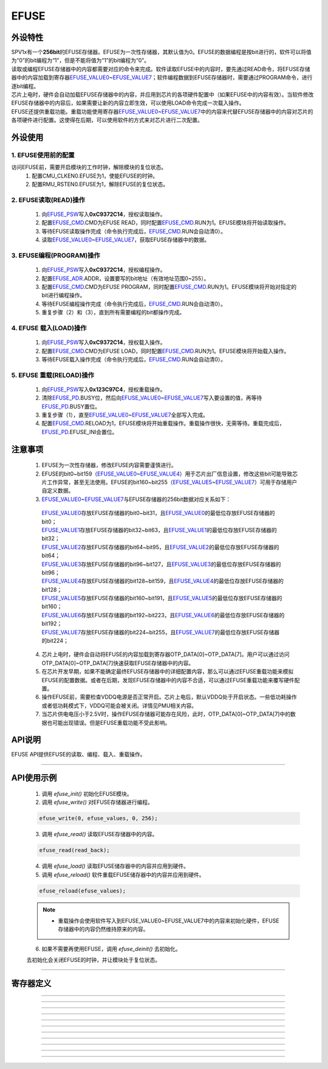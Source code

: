 EFUSE
======================

外设特性
----------------------

| SPV1x有一个\ **256bit**\ 的EFUSE存储器。EFUSE为一次性存储器，其默认值为0。EFUSE的数据编程是按bit进行的，软件可以将值为“0”的bit编程为“1”，但是不能将值为“1”的bit编程为“0”。
| 读取或编程EFUSE存储器中的内容都需要对应的命令来完成。软件读取EFUSE中的内容时，要先通过READ命令，将EFUSE存储器中的内容加载到寄存器\ `EFUSE_VALUE0`_\ ~\ `EFUSE_VALUE7`_\ ；软件编程数据到EFUSE存储器时，需要通过PROGRAM命令，进行逐bit编程。
| 芯片上电时，硬件会自动加载EFUSE存储器中的内容，并应用到芯片的各项硬件配置中（如果EFUSE中的内容有效）。当软件修改EFUSE存储器中的内容后，如果需要让新的内容立即生效，可以使用LOAD命令完成一次载入操作。
| EFUSE还提供重载功能。重载功能使用寄存器\ `EFUSE_VALUE0`_\ ~\ `EFUSE_VALUE7`_\ 中的内容来代替EFUSE存储器中的内容对芯片的各项硬件进行配置。这使得在后期，可以使用软件的方式来对芯片进行二次配置。


外设使用
----------------------

1. EFUSE使用前的配置
^^^^^^^^^^^^^^^^^^^^^^^^^^^

访问EFUSE前，需要开启模块的工作时钟，解除模块的复位状态。
 1.	配置CMU_CLKEN0.EFUSE为1，使能EFUSE的时钟。
 2.	配置RMU_RSTEN0.EFUSE为1，解除EFUSE的复位状态。

2. EFUSE读取(READ)操作
^^^^^^^^^^^^^^^^^^^^^^^^^^^

 1. 向\ `EFUSE_PSW`_\ 写入\ **0xC9372C14**，授权读取操作。
 2. 配置\ `EFUSE_CMD`_.CMD为EFUSE READ，同时配置\ `EFUSE_CMD`_.RUN为1。EFUSE模块将开始读取操作。
 3. 等待EFUSE读取操作完成（命令执行完成后，\ `EFUSE_CMD`_.RUN会自动清0）。
 4. 读取\ `EFUSE_VALUE0`_\ ~\ `EFUSE_VALUE7`_\ ，获取EFUSE存储器中的数据。

3. EFUSE编程(PROGRAM)操作
^^^^^^^^^^^^^^^^^^^^^^^^^^^

 1. 向\ `EFUSE_PSW`_\ 写入\ **0xC9372C14**，授权编程操作。
 2. 配置\ `EFUSE_ADR`_.ADDR，设置要写的bit地址（有效地址范围0~255）。
 3. 配置\ `EFUSE_CMD`_.CMD为EFUSE PROGRAM，同时配置\ `EFUSE_CMD`_.RUN为1。EFUSE模块将开始对指定的bit进行编程操作。
 4. 等待EFUSE编程操作完成（命令执行完成后，\ `EFUSE_CMD`_.RUN会自动清0）。
 5. 重复步骤（2）和（3），直到所有需要编程的bit都操作完成。

4. EFUSE 载入(LOAD)操作
^^^^^^^^^^^^^^^^^^^^^^^^^^^

 1. 向\ `EFUSE_PSW`_\ 写入\ **0xC9372C14**，授权载入操作。
 2. 配置\ `EFUSE_CMD`_.CMD为EFUSE LOAD，同时配置\ `EFUSE_CMD`_.RUN为1。EFUSE模块将开始载入操作。
 3. 等待EFUSE载入操作完成（命令执行完成后，\ `EFUSE_CMD`_.RUN会自动清0）。

5. EFUSE 重载(RELOAD)操作
^^^^^^^^^^^^^^^^^^^^^^^^^^^

 1. 向\ `EFUSE_PSW`_\ 写入\ **0x123C97C4**，授权重载操作。
 2. 清除\ `EFUSE_PD`_.BUSY位，然后向\ `EFUSE_VALUE0`_\ ~\ `EFUSE_VALUE7`_\ 写入要设置的值，再等待\ `EFUSE_PD`_.BUSY置位。
 3. 重复步骤（1），直至\ `EFUSE_VALUE0`_\ ~\ `EFUSE_VALUE7`_\ 全部写入完成。
 4.	配置\ `EFUSE_CMD`_.RELOAD为1，EFUSE模块将开始重载操作。重载操作很快，无需等待。重载完成后，\ `EFUSE_PD`_.EFUSE_INI会置位。

注意事项
----------------------

 1. EFUSE为一次性存储器，修改EFUSE内容需要谨慎进行。
 2. EFUSE的bit0~bit159（\ `EFUSE_VALUE0`_\ ~\ `EFUSE_VALUE4`_\ ）用于芯片出厂信息设置，修改这些bit可能导致芯片工作异常，甚至无法使用。EFUSE的bit160~bit255（\ `EFUSE_VALUE5`_\ ~\ `EFUSE_VALUE7`_\ ）可用于存储用户自定义数据。
 3. \ `EFUSE_VALUE0`_\ ~\ `EFUSE_VALUE7`_\ 与EFUSE存储器的256bit数据对应关系如下：

  | \ `EFUSE_VALUE0`_\ 存放EFUSE存储器的bit0~bit31，且\ `EFUSE_VALUE0`_\ 的最低位存放EFUSE存储器的bit0；
  | \ `EFUSE_VALUE1`_\ 存放EFUSE存储器的bit32~bit63，且\ `EFUSE_VALUE1`_\ 的最低位存放EFUSE存储器的bit32；
  | \ `EFUSE_VALUE2`_\ 存放EFUSE存储器的bit64~bit95，且\ `EFUSE_VALUE2`_\ 的最低位存放EFUSE存储器的bit64；
  | \ `EFUSE_VALUE3`_\ 存放EFUSE存储器的bit96~bit127，且\ `EFUSE_VALUE3`_\ 的最低位存放EFUSE存储器的bit96；
  | \ `EFUSE_VALUE4`_\ 存放EFUSE存储器的bit128~bit159，且\ `EFUSE_VALUE4`_\ 的最低位存放EFUSE存储器的bit128；
  | \ `EFUSE_VALUE5`_\ 存放EFUSE存储器的bit160~bit191，且\ `EFUSE_VALUE5`_\ 的最低位存放EFUSE存储器的bit160；
  | \ `EFUSE_VALUE6`_\ 存放EFUSE存储器的bit192~bit223，且\ `EFUSE_VALUE6`_\ 的最低位存放EFUSE存储器的bit192；
  | \ `EFUSE_VALUE7`_\ 存放EFUSE存储器的bit224~bit255，且\ `EFUSE_VALUE7`_\ 的最低位存放EFUSE存储器的bit224；

 4. 芯片上电时，硬件会自动将EFUSE的内容加载到寄存器OTP_DATA[0]~OTP_DATA[7]。用户可以通过访问OTP_DATA[0]~OTP_DATA[7]快速获取EFUSE存储器中的内容。
 5. 在芯片开发早期，如果不能确定最终EFUSE存储器中的详细配置内容，那么可以通过EFUSE重载功能来模拟EFUSE的配置数据。或者在后期，发现EFUSE存储器中的内容不合适，可以通过EFUSE重载功能来覆写硬件配置。
 6. 操作EFUSE前，需要检查VDDQ电源是否正常开启。芯片上电后，默认VDDQ处于开启状态。一些低功耗操作或者低功耗模式下，VDDQ可能会被关闭。详情见PMU相关内容。
 7. 当芯片供电电压小于2.5V时，操作EFUSE存储器可能存在风险，此时，OTP_DATA[0]~OTP_DATA[7]中的数据也可能出现错误。但是EFUSE重载功能不受此影响。

API说明
----------------------

EFUSE API提供EFUSE的读取、编程、载入、重载操作。

.. c:function:: void efuse_init(void)

  EFUSE初始化。

  :returns: 无

.. c:function:: void efuse_deinit(void)

  EFUSE去初始化。

  :returns: 无

.. c:function:: void efuse_write(uint32_t efuse_addr,uint32_t values[],uint32_t bit_offset,uint32_t bit_count)

  EFUSE写入（编程）。

  :param efuse_addr: EFUSE起始地址，0~255。
  :param values: 待写入的数据，每一个数据bit对应一个EFUSE bit。
  :param bit_offset: values中的起始位偏移。
  :param bit_count: 要写入的bit数量。
  :returns: 无

.. c:function:: void efuse_read(uint32_t out_values[8])

  EFUSE读取。

  :param out_values: 用于容纳读取的数据。
  :returns: 无

.. c:function:: void efuse_load(void)

  EFUSE加载。

  :returns: 无

.. c:function:: void efuse_reload(uint32_t values[8])

  EFUSE软件配置加载。

  :param values: 用于配置的数据。
  :returns: 无

----------------------

API使用示例
----------------------

 1. 调用 `efuse_init()` 初始化EFUSE模块。
 2. 调用 `efuse_write()` 对EFUSE存储器进行编程。

 .. code-block:: c

  efuse_write(0, efuse_values, 0, 256);

 3. 调用 `efuse_read()` 读取EFUSE存储器中的内容。

 .. code-block:: c

  efuse_read(read_back);

 4. 调用 `efuse_load()` 读取EFUSE储存器中的内容并应用到硬件。
 5. 调用 `efuse_reload()` 软件重载EFUSE储存器中的内容并应用到硬件。

 .. code-block:: c

  efuse_reload(efuse_values);

 .. note::

  * 重载操作会使用软件写入到EFUSE_VALUE0~EFUSE_VALUE7中的内容来初始化硬件，EFUSE存储器中的内容仍然维持原来的内容。

 6. 如果不需要再使用EFUSE，调用 `efuse_deinit()` 去初始化。

 去初始化会关闭EFUSE的时钟，并让模块处于复位状态。

----------------------

寄存器定义
----------------------

.. _EFUSE_PSW:

.. image:: ../../_static/kiwi-reg-efuse-psw.png
 :align: center

----------------------------------------------

.. _EFUSE_ADR:

.. image:: ../../_static/kiwi-reg-efuse-adr.png
 :align: center

----------------------------------------------

.. _EFUSE_CMD:

.. image:: ../../_static/kiwi-reg-efuse-cmd.png
 :align: center

----------------------------------------------

.. _EFUSE_VALUE0:

.. image:: ../../_static/kiwi-reg-efuse-value0.png
 :align: center

----------------------------------------------

.. _EFUSE_VALUE1:

.. image:: ../../_static/kiwi-reg-efuse-value1.png
 :align: center

----------------------------------------------

.. _EFUSE_VALUE2:

.. image:: ../../_static/kiwi-reg-efuse-value2.png
 :align: center

----------------------------------------------

.. _EFUSE_VALUE3:

.. image:: ../../_static/kiwi-reg-efuse-value3.png
 :align: center

----------------------------------------------

.. _EFUSE_VALUE4:

.. image:: ../../_static/kiwi-reg-efuse-value4.png
 :align: center
 
----------------------------------------------

.. _EFUSE_VALUE5:

.. image:: ../../_static/kiwi-reg-efuse-value5.png
 :align: center
 
----------------------------------------------

.. _EFUSE_VALUE6:

.. image:: ../../_static/kiwi-reg-efuse-value6.png
 :align: center
 
----------------------------------------------

.. _EFUSE_VALUE7:

.. image:: ../../_static/kiwi-reg-efuse-value7.png
 :align: center
 
----------------------------------------------

.. _EFUSE_PD:

.. image:: ../../_static/kiwi-reg-efuse-pd.png
 :align: center
